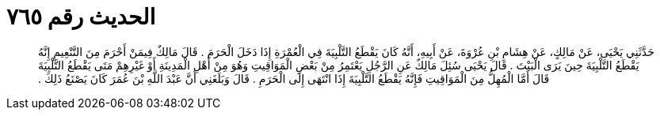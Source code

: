 
= الحديث رقم ٧٦٥

[quote.hadith]
حَدَّثَنِي يَحْيَى، عَنْ مَالِكٍ، عَنْ هِشَامِ بْنِ عُرْوَةَ، عَنْ أَبِيهِ، أَنَّهُ كَانَ يَقْطَعُ التَّلْبِيَةَ فِي الْعُمْرَةِ إِذَا دَخَلَ الْحَرَمَ ‏.‏ قَالَ مَالِكٌ فِيمَنْ أَحْرَمَ مِنَ التَّنْعِيمِ إِنَّهُ يَقْطَعُ التَّلْبِيَةَ حِينَ يَرَى الْبَيْتَ ‏.‏ قَالَ يَحْيَى سُئِلَ مَالِكٌ عَنِ الرَّجُلِ يَعْتَمِرُ مِنْ بَعْضِ الْمَوَاقِيتِ وَهُوَ مِنْ أَهْلِ الْمَدِينَةِ أَوْ غَيْرِهِمْ مَتَى يَقْطَعُ التَّلْبِيَةَ قَالَ أَمَّا الْمُهِلُّ مِنَ الْمَوَاقِيتِ فَإِنَّهُ يَقْطَعُ التَّلْبِيَةَ إِذَا انْتَهَى إِلَى الْحَرَمِ ‏.‏ قَالَ وَبَلَغَنِي أَنَّ عَبْدَ اللَّهِ بْنَ عُمَرَ كَانَ يَصْنَعُ ذَلِكَ ‏.‏